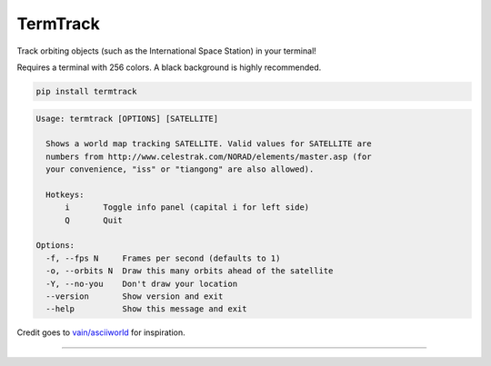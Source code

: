TermTrack
---------

Track orbiting objects (such as the International Space Station) in your terminal!

.. image:: https://raw.githubusercontent.com/trehn/termtrack/master/screenshot.png
    :alt: Screenshot

Requires a terminal with 256 colors. A black background is highly recommended.

.. code-block::

	pip install termtrack

.. code-block::

	Usage: termtrack [OPTIONS] [SATELLITE]

	  Shows a world map tracking SATELLITE. Valid values for SATELLITE are
	  numbers from http://www.celestrak.com/NORAD/elements/master.asp (for
	  your convenience, "iss" or "tiangong" are also allowed).

	  Hotkeys:
	      i       Toggle info panel (capital i for left side)
	      Q       Quit

	Options:
	  -f, --fps N     Frames per second (defaults to 1)
	  -o, --orbits N  Draw this many orbits ahead of the satellite
	  -Y, --no-you    Don't draw your location
	  --version       Show version and exit
	  --help          Show this message and exit

Credit goes to `vain/asciiworld <https://github.com/vain/asciiworld>`_ for inspiration.

------------------------------------------------------------------------

.. image:: http://img.shields.io/pypi/dm/termtrack.svg
    :target: https://pypi.python.org/pypi/termtrack/
    :alt: Downloads per month

.. image:: http://img.shields.io/pypi/v/termtrack.svg
    :target: https://pypi.python.org/pypi/termtrack/
    :alt: Latest Version

.. image:: http://img.shields.io/badge/Python-3.3+-green.svg
    :target: https://pypi.python.org/pypi/termtrack/
    :alt: Python 3.3+

.. image:: http://img.shields.io/badge/License-GPLv3-red.svg
    :target: https://pypi.python.org/pypi/termtrack/
    :alt: License
